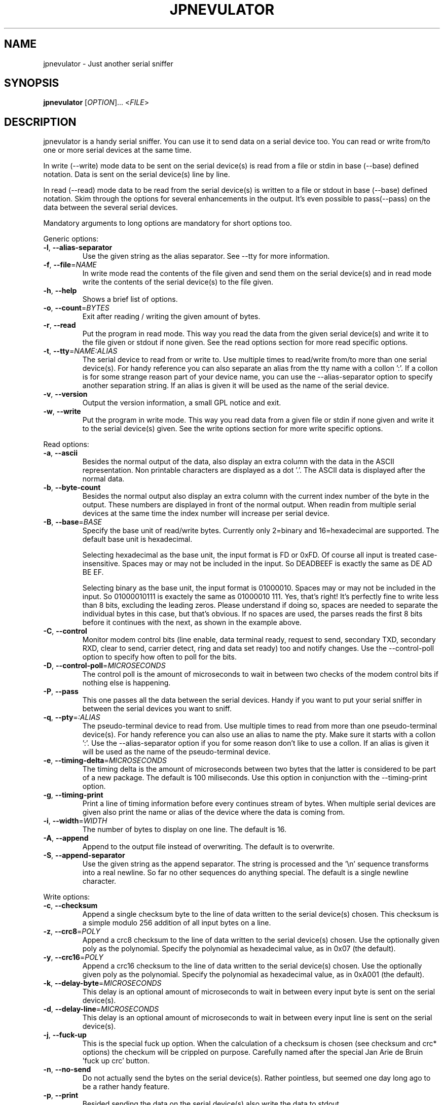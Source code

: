 .TH JPNEVULATOR "1" "December 2015" "jpnevulator 2.3.0" "User Commands"
.SH NAME
jpnevulator \- Just another serial sniffer
.SH SYNOPSIS
.B jpnevulator
[\fIOPTION\fR]... <\fIFILE\fR>
.SH DESCRIPTION
.PP
jpnevulator is a handy serial sniffer. You can use it to send data on
a serial device too. You can read or write from/to one or more serial
devices at the same time.
.PP
In write (\-\-write) mode data to be sent on the serial device(s) is
read from a file or stdin in base (\-\-base) defined notation. Data
is sent on the serial device(s) line by line.
.PP
In read (\-\-read) mode data to be read from the serial device(s) is
written to a file or stdout in base (\-\-base) defined notation. Skim
through the options for several enhancements in the output. It's even
possible to pass(\-\-pass) on the data between the several serial devices.
.PP
Mandatory arguments to long options are mandatory for short options too.
.PP
Generic options:
.TP
\fB\-l\fR, \fB\-\-alias\-separator\fR
Use the given string as the alias separator. See \-\-tty for more information.
.TP
\fB\-f\fR, \fB\-\-file\fR=\fINAME\fR
In write mode read the contents of the file given and send them on the serial
device(s) and in read mode write the contents of the serial device(s) to the
file given.
.TP
\fB\-h\fR, \fB\-\-help\fR
Shows a brief list of options.
.TP
\fB\-o\fR, \fB\-\-count\fR=\fIBYTES\fR
Exit after reading / writing the given amount of bytes.
.TP
\fB\-r\fR, \fB\-\-read\fR
Put the program in read mode. This way you read the data from the given
serial device(s) and write it to the file given or stdout if none given.
See the read options section for more read specific options.
.TP
\fB\-t\fR, \fB\-\-tty\fR=\fINAME:ALIAS\fR
The serial device to read from or write to. Use multiple times to read/write
from/to more than one serial device(s). For handy reference you can also
separate an alias from the tty name with a collon ':'. If a collon is for
some strange reason part of your device name, you can use the \-\-alias\-separator
option to specify another separation string. If an alias is given it will be
used as the name of the serial device.
.TP
\fB\-v\fR, \fB\-\-version\fR
Output the version information, a small GPL notice and exit.
.TP
\fB\-w\fR, \fB\-\-write\fR
Put the program in write mode. This way you read data from a given file or
stdin if none given and write it to the serial device(s) given. See the write
options section for more write specific options.
.PP
Read options:
.TP
\fB\-a\fR, \fB\-\-ascii\fR
Besides the normal output of the data, also display an extra column with the data
in the ASCII representation. Non printable characters are displayed as a dot '.'.
The ASCII data is displayed after the normal data.
.TP
\fB\-b\fR, \fB\-\-byte\-count\fR
Besides the normal output also display an extra column with the current
index number of the byte in the output. These numbers are displayed in front
of the normal output. When readin from multiple serial devices at the same
time the index number will increase per serial device.
.TP
\fB\-B\fR, \fB\-\-base\fR=\fIBASE\fR
Specify the base unit of read/write bytes. Currently only 2=binary and 16=hexadecimal
are supported. The default base unit is hexadecimal.

Selecting hexadecimal as the base unit, the input format is FD or 0xFD. Of
course all input is treated case-insensitive. Spaces may or may not be included
in the input. So DEADBEEF is exactly the same as DE AD   BE  EF.

Selecting binary as the base unit, the input format is 01000010. Spaces may or
may not be included in the input. So 01000010111 is exactely the same as
01000010 111. Yes, that's right! It's perfectly fine to write less than 8 bits,
excluding the leading zeros. Please understand if doing so, spaces are needed
to separate the individual bytes in this case, but that's obvious. If no spaces
are used, the parses reads the first 8 bits before it continues with the next, as
shown in the example above.
.TP
\fB\-C\fR, \fB\-\-control\fR
Monitor modem control bits (line enable, data terminal ready, request to send,
secondary TXD, secondary RXD, clear to send, carrier detect, ring and data
set ready) too and notify changes. Use the \-\-control\-poll option to specify
how often to poll for the bits.
.TP
\fB\-D\fR, \fB\-\-control\-poll\fR=\fIMICROSECONDS\fR
The control poll is the amount of microseconds to wait in between two checks
of the modem control bits if nothing else is happening.
.TP
\fB\-P\fR, \fB\-\-pass\fR
This one passes all the data between the serial devices. Handy if you want to
put your serial sniffer in between the serial devices you want to sniff.
.TP
\fB\-q\fR, \fB\-\-pty\fR=\fI:ALIAS\fR
The pseudo-terminal device to read from. Use multiple times to read from more
than one pseudo-terminal device(s). For handy reference you can also use an
alias to name the pty. Make sure it starts with a collon ':'. Use the
\-\-alias\-separator option if you for some reason don't like to use a collon.
If an alias is given it will be used as the name of the pseudo-terminal device.
.TP
\fB\-e\fR, \fB\-\-timing\-delta\fR=\fIMICROSECONDS\fR
The timing delta is the amount of microseconds between two bytes that the latter
is considered to be part of a new package. The default is 100 miliseconds. Use
this option in conjunction with the \-\-timing\-print option.
.TP
\fB\-g\fR, \fB\-\-timing\-print\fR
Print a line of timing information before every continues stream of bytes. When
multiple serial devices are given also print the name or alias of the device
where the data is coming from.
.TP
\fB\-i\fR, \fB\-\-width\fR=\fIWIDTH\fR
The number of bytes to display on one line. The default is 16.
.TP
\fB\-A\fR, \fB\-\-append\fR
Append to the output file instead of overwriting. The default is to overwrite.
.TP
\fB\-S\fR, \fB\-\-append\-separator\fR
Use the given string as the append separator. The string is processed and
the '\\n' sequence transforms into a real newline. So far no other sequences
do anything special. The default is a single newline character.
.PP
Write options:
.TP
\fB\-c\fR, \fB\-\-checksum\fR
Append a single checksum byte to the line of data written to the serial
device(s) chosen. This checksum is a simple modulo 256 addition of all input
bytes on a line.
.TP
\fB\-z\fR, \fB\-\-crc8\fR=\fIPOLY\fR
Append a crc8 checksum to the line of data written to the serial device(s) chosen.
Use the optionally given poly as the polynomial. Specify the polynomial as hexadecimal
value, as in 0x07 (the default).
.TP
\fB\-y\fR, \fB\-\-crc16\fR=\fIPOLY\fR
Append a crc16 checksum to the line of data written to the serial device(s) chosen.
Use the optionally given poly as the polynomial. Specify the polynomial as hexadecimal
value, as in 0xA001 (the default).
.TP
\fB\-k\fR, \fB\-\-delay\-byte\fR=\fIMICROSECONDS\fR
This delay is an optional amount of microseconds to wait in between every input
byte is sent on the serial device(s).
.TP
\fB\-d\fR, \fB\-\-delay\-line\fR=\fIMICROSECONDS\fR
This delay is an optional amount of microseconds to wait in between every input
line is sent on the serial device(s).
.TP
\fB\-j\fR, \fB\-\-fuck\-up\fR
This is the special fuck up option. When the calculation of a checksum is chosen
(see checksum and crc* options) the checkum will be crippled on purpose. Carefully
named after the special Jan Arie de Bruin 'fuck up crc' button.
.TP
\fB\-n\fR, \fB\-\-no\-send\fR
Do not actually send the bytes on the serial device(s). Rather pointless, but seemed
one day long ago to be a rather handy feature.
.TP
\fB\-p\fR, \fB\-\-print\fR
Besided sending the data on the serial device(s) also write the data to stdout.
.TP
\fB\-s\fR, \fB\-\-size\fR=\fISIZE\fR
The maximum number of bytes per line to send on the serial device(s). The default
is 22, coming from back in the Cham2 days of the program.
.SH DIAGNOSTICS
Normally, exit status is 0 if the program did run with no problem whatsoever. If
the exit status is not equal to 0 an error message is printed on stderr which should
help you solve the problem.
.SH BUGS
.PP
\fBOrder of bytes broke when reading several tty devices at once\fR
.PP
The display of incoming bytes can be broke if you use multiple tty devices to
read from. At the moment I do not have a solution for this problem. Since I use
select() to watch the several tty devices and after the select() I have to
read() them one by one, I can not completely 100% display which bytes came after
which on different tty devices. Take the example below:
.PP
.RS
.nf
.sp .5
$ jpnevulator \-\-ascii \-\-timing\-print \-\-tty /dev/ttyS0 \-\-tty /dev/ttyUSB0 \-\-read
2006-05-30 13:23:49.461075: /dev/ttyS0
00 00 05 3B 0D 00 00 05                         ...;....
2006-05-30 13:23:49.461113: /dev/ttyUSB0
00 05 3B 0D 00 00 05 3B 0D                      ..;....;.
2006-05-30 13:23:49.473074: /dev/ttyS0
3B 0D 00 00 05 3B 0D                            ;....;.
2006-05-30 13:23:49.473105: /dev/ttyUSB0
00 12 05 06 39 00 12 05 06 39 1F 00 22 80 00 0E ....9....9.."...
$
.sp .5
.fi
.RE
.PP
And now see the order in which things really got sent on the line:
.PP
.RS
.nf
.sp .5
/dev/ttyS0:
00 00 05 3B 0D
/dev/ttyUSB0:
00 00 05 3B 0D
/dev/ttyS0:
00 00 05 3B 0D
/dev/ttyUSB0:
00 00 05 3B 0D
/dev/ttyS0:
00 00 05 3B 0D
/dev/ttyUSB0:
00 00 05 3B 0D 00 12 05 06 39 00 12 05 06 39 ...
.sp .5
.fi
.RE
.PP
As you can see /dev/ttyUSB0 receives the echo of all things sent by /dev/ttyS0.
This is exactly what happens. But since there does exist a small time between
the select() who is happy expressing something is available and the read() who
does get the available data, some extra data will be available. I have no idea
on how I can use high level system call like select() and read() and be still
able to put the bytes in the correct order. Anyone an idea?
.SH AUTHOR
Written by Freddy Spierenburg.
.SH "REPORTING BUGS"
Report bugs to <freddy@snarl.nl>.
.SH COPYRIGHT
Copyright \(co 2006-2015 Freddy Spierenburg
